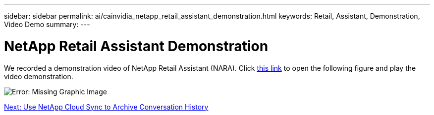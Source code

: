 ---
sidebar: sidebar
permalink: ai/cainvidia_netapp_retail_assistant_demonstration.html
keywords: Retail, Assistant, Demonstration, Video Demo
summary:
---

= NetApp Retail Assistant Demonstration
:hardbreaks:
:nofooter:
:icons: font
:linkattrs:
:imagesdir: ./../media/

//
// This file was created with NDAC Version 2.0 (August 17, 2020)
//
// 2020-08-21 13:44:47.284416
//

[.lead]
We recorded a demonstration video of NetApp Retail Assistant (NARA). Click https://netapp.hosted.panopto.com/Panopto/Pages/Viewer.aspx?id=b4aae689-31b5-440c-8dde-ac050140ece7[this link^] to open the following figure and play the video demonstration.

image:cainvidia_image4.png[Error: Missing Graphic Image]

link:ai/cainvidia_use_netapp_cloud_sync_to_archive_conversation_history.html[Next: Use NetApp Cloud Sync to Archive Conversation History]
